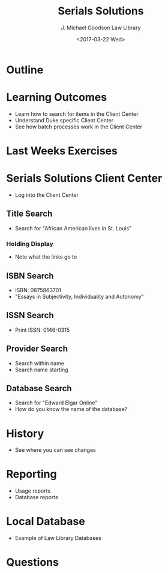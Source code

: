 #+TITLE: Serials Solutions
#+DATE: <2017-03-22 Wed>
#+AUTHOR: J. Michael Goodson Law Library
#+EMAIL: schen@law.duke.edu
#+OPTIONS: ':nil *:t -:t ::t <:t H:3 \n:nil ^:{} arch:headline author:t c:nil
#+OPTIONS: creator:nil d:(not "LOGBOOK") date:t e:t email:nil f:t inline:t
#+OPTIONS: num:nil p:nil pri:nil prop:nil stat:t tags:t tasks:t tex:t
#+OPTIONS: timestamp:t title:t toc:nil todo:t |:t
#+LANGUAGE: en
#+SELECT_TAGS: export
#+EXCLUDE_TAGS: noexport
#+CREATOR: Emacs 25.1.1 (Org mode 8.3.6
#+OPTIONS: reveal_center:t reveal_control:t reveal_height:-1
#+OPTIONS: reveal_history:nil reveal_keyboard:t reveal_overview:t
#+OPTIONS: reveal_progress:t reveal_rolling_links:nil reveal_single_file:nil
#+OPTIONS: reveal_slide_number:"c" reveal_title_slide:auto reveal_width:-1
#+REVEAL_ROOT: ./reveal.js
#+REVEAL_MARGIN: -1
#+REVEAL_MIN_SCALE: -1
#+REVEAL_MAX_SCALE: -1
#+REVEAL_TRANS: default
#+REVEAL_SPEED: default
#+REVEAL_THEME: simple
#+REVEAL_EXTRA_CSS:
#+REVEAL_EXTRA_JS:
#+REVEAL_HLEVEL: 1
#+REVEAL_TITLE_SLIDE_BACKGROUND:
#+REVEAL_TITLE_SLIDE_BACKGROUND_SIZE:
#+REVEAL_TITLE_SLIDE_BACKGROUND_REPEAT:
#+REVEAL_TITLE_SLIDE_BACKGROUND_TRANSITION:
#+REVEAL_MATHJAX_URL: https://cdn.mathjax.org/mathjax/latest/MathJax.js?config=TeX-AMS-MML_HTMLorMML
#+REVEAL_PREAMBLE:
#+REVEAL_HEAD_PREAMBLE:
#+REVEAL_POSTAMBLE:
#+REVEAL_MULTIPLEX_ID:
#+REVEAL_MULTIPLEX_SECRET:
#+REVEAL_MULTIPLEX_URL:
#+REVEAL_MULTIPLEX_SOCKETIO_URL:
#+REVEAL_SLIDE_HEADER:
#+REVEAL_SLIDE_FOOTER:
#+REVEAL_PLUGINS: notes
#+REVEAL_DEFAULT_FRAG_STYLE:
#+REVEAL_INIT_SCRIPT:
#+REVEAL_HIGHLIGHT_CSS: %r/lib/css/zenburn.css

* Outline
* Learning Outcomes
  + Learn how to search for items in the Client Center
  + Understand Duke specific Client Center
  + See how batch processes work in the Client Center
* Last Weeks Exercises
* Serials Solutions Client Center 
  + Log into the Client Center

** Title Search
   + Search for "African American lives in St. Louis"

*** Holding Display
    - Note what the links go to
** ISBN Search
   + ISBN: 0875863701
   + "Essays in Subjectivity, Individuality and Autonomy"

** ISSN Search
   + Print ISSN: 0146-0315

** Provider Search
   + Search within name
   + Search name starting

** Database Search

   + Search for "Edward Elgar Online"
   + How do you know the name of the database?

* History
  - See where you can see changes

* Reporting
  - Usage reports
  - Database reports

* Local Database
  - Example of Law Library Databases

* Questions
